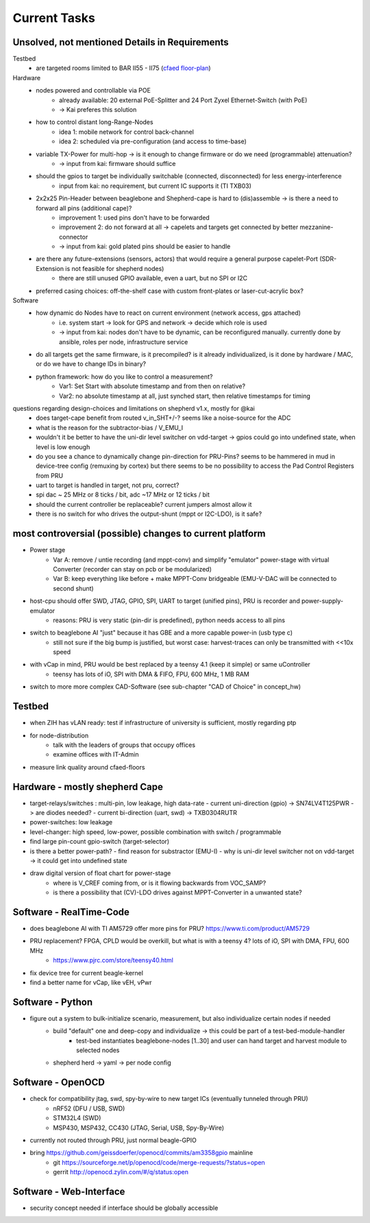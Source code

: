 Current Tasks
=============

Unsolved, not mentioned Details in Requirements
-----------------------------------------------

Testbed
    - are targeted rooms limited to BAR II55 - II75 (`cfaed floor-plan <https://navigator.tu-dresden.de/etplan/bar/02>`_)

Hardware
    - nodes powered and controllable via POE
        - already available: 20 external PoE-Splitter and 24 Port Zyxel Ethernet-Switch (with PoE)
        - -> Kai preferes this solution
    - how to control distant long-Range-Nodes
        - idea 1: mobile network for control back-channel
        - idea 2: scheduled via pre-configuration (and access to time-base)
    - variable TX-Power for multi-hop → is it enough to change firmware or do we need (programmable) attenuation?
        - -> input from kai: firmware should suffice
    - should the gpios to target be individually switchable (connected, disconnected) for less energy-interference
        - input from kai: no requirement, but current IC supports it (TI TXB03)
    - 2x2x25 Pin-Header between beaglebone and Shepherd-cape is hard to (dis)assemble -> is there a need to forward all pins (additional cape)?
        - improvement 1: used pins don't have to be forwarded
        - improvement 2: do not forward at all -> capelets and targets get connected by better mezzanine-connector
        - -> input from kai: gold plated pins should be easier to handle
    - are there any future-extensions (sensors, actors) that would require a general purpose capelet-Port (SDR-Extension is not feasible for shepherd nodes)
        - there are still unused GPIO available, even a uart, but no SPI or I2C
    - preferred casing choices: off-the-shelf case with custom front-plates or laser-cut-acrylic box?

Software
    - how dynamic do Nodes have to react on current environment (network access, gps attached)
        - i.e. system start → look for GPS and network → decide which role is used
        - -> input from kai: nodes don't have to be dynamic, can be reconfigured manually. currently done by ansible, roles per node, infrastructure service
    - do all targets get the same firmware, is it precompiled? is it already individualized, is it done by hardware / MAC, or do we have to change IDs in binary?
    - python framework: how do you like to control a measurement?
        - Var1: Set Start with absolute timestamp and from then on relative?
        - Var2: no absolute timestamp at all, just synched start, then relative timestamps for timing

questions regarding design-choices and limitations on shepherd v1.x, mostly for @kai
    - does target-cape benefit from routed v_in_SHT+/-? seems like a noise-source for the ADC
    - what is the reason for the subtractor-bias / V_EMU_I
    - wouldn't it be better to have the uni-dir level switcher on vdd-target -> gpios could go into undefined state, when level is low enough
    - do you see a chance to dynamically change pin-direction for PRU-Pins? seems to be hammered in mud in device-tree config (remuxing by cortex) but there seems to be no possibility to access the Pad Control Registers from PRU
    - uart to target is handled in target, not pru, correct?
    - spi dac ~ 25 MHz or 8 ticks / bit, adc ~17 MHz or 12 ticks / bit
    - should the current controller be replaceable? current jumpers almost allow it
    - there is no switch for who drives the output-shunt (mppt or I2C-LDO), is it safe?

most controversial (possible) changes to current platform
---------------------------------------------------------

- Power stage
    - Var A: remove / untie recording (and mppt-conv) and simplify "emulator" power-stage with virtual Converter (recorder can stay on pcb or be modularized)
    - Var B: keep everything like before + make MPPT-Conv bridgeable (EMU-V-DAC will be connected to second shunt)
- host-cpu should offer SWD, JTAG, GPIO, SPI, UART to target (unified pins), PRU is recorder and power-supply-emulator
    - reasons: PRU is very static (pin-dir is predefined), python needs access to all pins
- switch to beaglebone AI "just" because it has GBE and a more capable power-in (usb type c)
    - still not sure if the big bump is justified, but worst case: harvest-traces can only be transmitted with <<10x speed
- with vCap in mind, PRU would be best replaced by a teensy 4.1 (keep it simple) or same uController
    - teensy has lots of iO, SPI with DMA & FIFO, FPU, 600 MHz, 1 MB RAM
- switch to more more complex CAD-Software (see sub-chapter "CAD of Choice" in concept_hw)


Testbed
-------

- when ZIH has vLAN ready: test if infrastructure of university is sufficient, mostly regarding ptp
- for node-distribution
    - talk with the leaders of groups that occupy offices
    - examine offices with IT-Admin
- measure link quality around cfaed-floors


Hardware - mostly shepherd Cape
-------------------------------

- target-relays/switches : multi-pin, low leakage, high data-rate
  - current uni-direction (gpio) -> SN74LV4T125PWR -> are diodes needed?
  - current bi-direction (uart, swd) -> TXB0304RUTR
- power-switches: low leakage
- level-changer: high speed, low-power, possible combination with switch / programmable
- find large pin-count gpio-switch (target-selector)
- is there a better power-path?
  - find reason for substractor (EMU-I)
  - why is uni-dir level switcher not on vdd-target -> it could get into undefined state
- draw digital version of float chart for power-stage
   - where is V_CREF coming from, or is it flowing backwards from VOC_SAMP?
   - is there a possibility that (CV)-LDO drives against MPPT-Converter in a unwanted state?


Software - RealTime-Code
------------------------

- does beaglebone AI with TI AM5729 offer more pins for PRU? https://www.ti.com/product/AM5729
- PRU replacement? FPGA, CPLD would be overkill, but what is with a teensy 4? lots of iO, SPI with DMA, FPU, 600 MHz
    - https://www.pjrc.com/store/teensy40.html
- fix device tree for current beagle-kernel
- find a better name for vCap, like vEH, vPwr

Software - Python
-----------------

- figure out a system to bulk-initialize scenario, measurement, but also individualize certain nodes if needed
   - build "default" one and deep-copy and individualize -> this could be part of a test-bed-module-handler
      - test-bed instantiates beaglebone-nodes [1..30] and user can hand target and harvest module to selected nodes
   - shepherd herd -> yaml -> per node config

Software - OpenOCD
------------------

- check for compatibility jtag, swd, spy-by-wire to new target ICs (eventually tunneled through PRU)
   - nRF52 (DFU / USB, SWD)
   - STM32L4 (SWD)
   - MSP430, MSP432, CC430 (JTAG, Serial, USB, Spy-By-Wire)
- currently not routed through PRU, just normal beagle-GPIO
- bring https://github.com/geissdoerfer/openocd/commits/am3358gpio mainline
    - git https://sourceforge.net/p/openocd/code/merge-requests/?status=open
    - gerrit http://openocd.zylin.com/#/q/status:open


Software - Web-Interface
------------------------

- security concept needed if interface should be globally accessible
